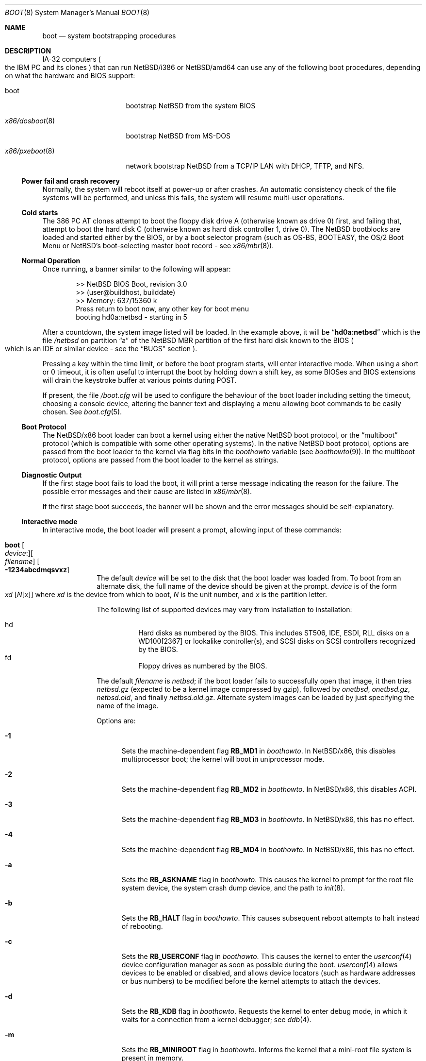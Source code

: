 .\"	$NetBSD: boot.8,v 1.14 2018/11/27 10:35:03 wiz Exp $
.\"
.\" Copyright (c) 1991, 1993
.\"	The Regents of the University of California.  All rights reserved.
.\"
.\" This code is derived from software written and contributed
.\" to Berkeley by William Jolitz.
.\"
.\" Redistribution and use in source and binary forms, with or without
.\" modification, are permitted provided that the following conditions
.\" are met:
.\" 1. Redistributions of source code must retain the above copyright
.\"    notice, this list of conditions and the following disclaimer.
.\" 2. Redistributions in binary form must reproduce the above copyright
.\"    notice, this list of conditions and the following disclaimer in the
.\"    documentation and/or other materials provided with the distribution.
.\" 3. Neither the name of the University nor the names of its contributors
.\"    may be used to endorse or promote products derived from this software
.\"    without specific prior written permission.
.\"
.\" THIS SOFTWARE IS PROVIDED BY THE REGENTS AND CONTRIBUTORS ``AS IS'' AND
.\" ANY EXPRESS OR IMPLIED WARRANTIES, INCLUDING, BUT NOT LIMITED TO, THE
.\" IMPLIED WARRANTIES OF MERCHANTABILITY AND FITNESS FOR A PARTICULAR PURPOSE
.\" ARE DISCLAIMED.  IN NO EVENT SHALL THE REGENTS OR CONTRIBUTORS BE LIABLE
.\" FOR ANY DIRECT, INDIRECT, INCIDENTAL, SPECIAL, EXEMPLARY, OR CONSEQUENTIAL
.\" DAMAGES (INCLUDING, BUT NOT LIMITED TO, PROCUREMENT OF SUBSTITUTE GOODS
.\" OR SERVICES; LOSS OF USE, DATA, OR PROFITS; OR BUSINESS INTERRUPTION)
.\" HOWEVER CAUSED AND ON ANY THEORY OF LIABILITY, WHETHER IN CONTRACT, STRICT
.\" LIABILITY, OR TORT (INCLUDING NEGLIGENCE OR OTHERWISE) ARISING IN ANY WAY
.\" OUT OF THE USE OF THIS SOFTWARE, EVEN IF ADVISED OF THE POSSIBILITY OF
.\" SUCH DAMAGE.
.\"
.\"     @(#)boot_i386.8	8.2 (Berkeley) 4/19/94
.\"
.Dd November 25, 2018
.Dt BOOT 8 x86
.Os
.Sh NAME
.Nm boot
.Nd
system bootstrapping procedures
.Sh DESCRIPTION
.Tn IA-32
computers
.Po
the
.Tn IBM PC
and its clones
.Pc
that can run
.Nx Ns /i386
or
.Nx Ns /amd64
can use any of the following boot procedures, depending on what the hardware and
.Tn BIOS
support:
.Bl -tag -width "x86/pxeboot(8)"
.It boot
bootstrap
.Nx
from the system
.Tn BIOS
.It Xr x86/dosboot 8
bootstrap
.Nx
from
.Tn MS-DOS
.It Xr x86/pxeboot 8
network bootstrap
.Nx
from a
.Tn TCP/IP
.Tn LAN
with
.Tn DHCP ,
.Tn TFTP ,
and
.Tn NFS .
.El
.Ss Power fail and crash recovery
Normally, the system will reboot itself at power-up or after crashes.
An automatic consistency check of the file systems will be performed,
and unless this fails, the system will resume multi-user operations.
.Ss Cold starts
The 386
.Tn "PC AT"
clones attempt to boot the floppy disk drive A (otherwise known as drive
0) first, and failing that, attempt to boot the hard disk C (otherwise
known as hard disk controller 1, drive 0).
The
.Nx
bootblocks are loaded and started either by the
.Tn BIOS ,
or by a boot selector program (such as OS-BS, BOOTEASY, the OS/2 Boot Menu or
.Nx Ns 's
.No boot-selecting
master boot record - see
.Xr x86/mbr 8 ) .
.Ss Normal Operation
Once running, a banner similar to the following will appear:
.Bd -unfilled -offset indent
>> NetBSD BIOS Boot, revision 3.0
>> (user@buildhost, builddate)
>> Memory: 637/15360 k
Press return to boot now, any other key for boot menu
booting hd0a:netbsd - starting in 5
.Ed
.Pp
After a countdown, the system image listed will be loaded.
In the example above, it will be
.Dq Li hd0a:netbsd
which is the file
.Pa /netbsd
on partition
.Dq a
of the
.Nx
.Tn MBR
partition of the first hard disk known to the
.Tn BIOS
.Po
which is an
.Tn IDE
or similar device - see the
.Sx BUGS
section
.Pc .
.Pp
Pressing a key within the time limit, or before the boot program starts, will
enter interactive mode.
When using a short or 0 timeout, it is often useful to interrupt the boot
by holding down a shift key, as some BIOSes and BIOS extensions will drain the
keystroke buffer at various points during POST.
.Pp
If present, the file
.Pa /boot.cfg
will be used to configure the behaviour of the boot loader including
setting the timeout, choosing a console device, altering the banner
text and displaying a menu allowing boot commands to be easily chosen.
See
.Xr boot.cfg 5 .
.Ss Boot Protocol
The
.Nx Ns /x86
boot loader can boot a kernel using either the native
.Nx
boot protocol, or the
.Dq multiboot
protocol (which is compatible with some other operating systems).
In the native
.Nx
boot protocol, options are passed from the boot loader
to the kernel via flag bits in the
.Va boothowto
variable (see
.Xr boothowto 9 ) .
In the multiboot protocol, options are passed from the boot loader
to the kernel as strings.
.Ss Diagnostic Output
If the first stage boot fails to load the boot, it will print a terse
message indicating the reason for the failure.
The possible error messages and their cause are listed in
.Xr x86/mbr 8 .
.Pp
If the first stage boot succeeds, the banner will be shown and the
error messages should be self-explanatory.
.Ss Interactive mode
In interactive mode, the boot loader will present a prompt, allowing
input of these commands:
.\" NOTE: much of this text is duplicated in the MI boot.8.
.\" Some of it is
.\" also duplicated in the x86-specific x86/dosboot.8 and x86/pxeboot.8;
.\" please try to keep all relevant files synchronized.
.Bl -tag -width 04n -offset 04n
.It Ic boot Oo Va device : Oc Ns Oo Va filename Oc Oo Fl 1234abcdmqsvxz Oc
The default
.Va device
will be set to the disk that the boot loader was
loaded from.
To boot from an alternate disk, the full name of the device should
be given at the prompt.
.Va device
is of the form
.Xo Va xd
.Op Va N Ns Op Va x
.Xc
where
.Va xd
is the device from which to boot,
.Va N
is the unit number, and
.Va x
is the partition letter.
.Pp
The following list of supported devices may vary from installation to
installation:
.Pp
.Bl -hang -compact
.It hd
Hard disks as numbered by the BIOS.
This includes ST506, IDE, ESDI, RLL disks on a WD100[2367] or
lookalike controller(s), and SCSI disks
on SCSI controllers recognized by the BIOS.
.It fd
Floppy drives as numbered by the BIOS.
.El
.Pp
The default
.Va filename
is
.Pa netbsd ;
if the boot loader fails to successfully
open that image, it then tries
.Pa netbsd.gz
(expected to be a kernel image compressed by gzip), followed by
.Pa onetbsd ,
.Pa onetbsd.gz ,
.Pa netbsd.old ,
and finally
.Pa netbsd.old.gz .
Alternate system images can be loaded by just specifying the name of the image.
.Pp
Options are:
.Bl -tag -width xxx
.It Fl 1
Sets the machine-dependent flag
.Sy RB_MD1
in
.Va boothowto .
In
.Nx Ns /x86 ,
this disables multiprocessor boot;
the kernel will boot in uniprocessor mode.
.It Fl 2
Sets the machine-dependent flag
.Sy RB_MD2
in
.Va boothowto .
In
.Nx Ns /x86 ,
this disables ACPI.
.It Fl 3
Sets the machine-dependent flag
.Sy RB_MD3
in
.Va boothowto .
In
.Nx Ns /x86 ,
this has no effect.
.It Fl 4
Sets the machine-dependent flag
.Sy RB_MD4
in
.Va boothowto .
In
.Nx Ns /x86 ,
this has no effect.
.It Fl a
Sets the
.Sy RB_ASKNAME
flag in
.Va boothowto .
This causes the kernel to prompt for the root file system device,
the system crash dump device, and the path to
.Xr init 8 .
.It Fl b
Sets the
.Sy RB_HALT
flag in
.Va boothowto .
This causes subsequent reboot attempts to halt instead of rebooting.
.It Fl c
Sets the
.Sy RB_USERCONF
flag in
.Va boothowto .
This causes the kernel to enter the
.Xr userconf 4
device configuration manager as soon as possible during the boot.
.Xr userconf 4
allows devices to be enabled or disabled, and allows device locators
(such as hardware addresses or bus numbers)
to be modified before the kernel attempts to attach the devices.
.It Fl d
Sets the
.Sy RB_KDB
flag in
.Va boothowto .
Requests the kernel to enter debug mode, in which it
waits for a connection from a kernel debugger; see
.Xr ddb 4 .
.It Fl m
Sets the
.Sy RB_MINIROOT
flag in
.Va boothowto .
Informs the kernel that a mini-root file system is present in memory.
.It Fl q
Sets the
.Sy AB_QUIET
flag in
.Va boothowto .
Boot the system in quiet mode.
.It Fl s
Sets the
.Sy RB_SINGLE
flag in
.Va boothowto .
Boot the system in single-user mode.
.It Fl v
Sets the
.Sy AB_VERBOSE
flag in
.Va boothowto .
Boot the system in verbose mode.
.It Fl x
Sets the
.Sy AB_DEBUG
flag in
.Va boothowto .
Boot the system with debug messages enabled.
.It Fl z
Sets the
.Sy AB_SILENT
flag in
.Va boothowto .
Boot the system in silent mode.
.El
.It Ic consdev Va dev
Immediately switch the console to the specified device
.Va dev
and reprint the banner.
.Va dev
must be one of
.\" .Bl -item -width com[0123]kbd -offset indent -compact
.Ar pc , com0 , com1 , com2 ,
.Ar com3 , com0kbd , com1kbd , com2kbd ,
.Ar com3kbd ,
or
.Ar auto .
See
.Sx Console Selection Policy
in
.Xr x86/boot_console 8 .
.It Ic dev Op Va device
Set the default drive and partition for subsequent file system
operations.
Without an argument, print the current setting.
.Va device
is of the form specified in
.Cm boot .
.It Ic fs Va file
Load a file system image from the specified
.Ar file ,
and request the kernel to use it as the root file system.
The
.Xr makefs 8
utility may be used to create suitable file system images.
.It Ic help
Print an overview about commands and arguments.
.It Ic load Va module Op Ar arguments
Load the specified kernel
.Va module ,
and pass it the specified
.Ar arguments .
If the module name is not an absolute path,
.Pa /stand/ Xo Ns
.Aq Sy arch Ns
.Pa / Ns
.Aq Sy osversion Ns
.Pa /modules/ Ns
.Aq Sy module Ns
.Pa / Ns
.Aq Sy module Ns
.Pa .kmod
.Xc
is used.
Possible uses of the
.Ic load
command include loading a memory disk image before booting a kernel,
or loading a
.Tn Xen
DOM0 kernel before booting the
.Tn Xen
hypervisor.
See
.Xr boot.cfg 5
for examples.
.Pp
In addition to the
.Cm boot
options specified above, the
.Tn Xen
DOM0 kernel accepts
.Po Ar arguments
being separated with spaces
.Pc :
.Bl -tag -width xxx
.It Ic bootdev Ns = Ns Ar dev Po or Ic root Ns = Ns Ar dev Pc
Override the default boot device.
.Ar dev
can be a unit name
.Po Dq wd0
.Pc ,
or an interface name
.Po Dq bge0 ,
.Dq wm0 ,
\&...
.Pc
for cases where the root file system has to be loaded
from network (see the
.Sx BUGS
section in
.Xr x86/pxeboot 8 ) .
.It Ic console Ns = Ns Ar dev
Console used by DOM0 kernel during boot.
.Ar dev
accepts the same values as the ones given for the
.Cm consdev
command.
See
.Sx Console Selection Policy
in
.Xr x86/boot_console 8 .
.It Xo Ic ip Ns = Ns
.Ar my_ip : Ns Ar serv_ip : Ns Ar gw_ip : Ns
.Ar mask : Ns Ar host : Ns Ar iface
.Xc
Specify various parameters for a network boot (IPs are in
dot notation),
each one separated by a colon:
.Bl -tag -width xxxxxxx
.It Va my_ip
address of the host
.It Va serv_ip
address of the NFS server
.It Va gw_ip
address of the gateway
.It Va mask
network mask
.It Va host
address of the host
.It Va iface
interface
.Po e.g., Dq xennet0
or
.Dq eth0
.Pc
.El
.It Ic nfsroot Ns = Ns Ar address : Ns Ar rootpath
Boot the system with root on NFS.
.Ar address
is the address of the NFS server, and
.Ar rootpath
is the remote mount point for the root file system.
.It Ic pciback.hide Ns = Ns Ar pcidevs
Pass a list of PCI IDs for use with the PCI backend driver,
.Xr pciback 4 .
.Ar pcidevs
is formed of multiple IDs (in bus:device.function notation),
each ID being surrounded with brackets.
PCI domain IDs are currently ignored.
See
.Xr pciback 4 .
.El
.It Ic ls Op Pa path
Print a directory listing of
.Pa path ,
containing inode number, filename, and file type.
.Pa path
can contain a device specification.
.It Ic menu
Display the boot menu and initiate a countdown,
similarly to what would have happened if interactive mode
had not been entered.
.It Ic modules Bro Ar on | off | enabled | disabled Brc
The values
.Ar enabled , on
will enable module loading for
.Cm boot
and
.Cm multiboot ,
whereas
.Ar disabled , off
will turn off the feature.
.It Ic multiboot Va kernel Op Ar arguments
Boot the specified
.Va kernel ,
using the
.Dq multiboot
protocol instead of the native
.Nx
boot protocol.
The
.Va kernel
is specified in the same way as with the
.Ic boot
command.
.Pp
The multiboot protocol may be used in the following cases:
.Bl -tag -width indent
.It Nx Ns / Ns  Xen No kernels
The
.Tn Xen
DOM0 kernel must be loaded as a module using the
.Ic load
command, and the
.Tn Xen
hypervisor must be booted using the
.Ic multiboot
command.
Options for the DOM0 kernel (such as
.Dq -s
for single user mode) must be passed as options to the
.Ic load
command.
Options for the hypervisor (such as
.Dq dom0_mem=256M
to reserve 256 MB of memory for DOM0)
must be passed as options to the
.Ic multiboot
command.
See
.Xr boot.cfg 5
for examples on how to boot
.Nx Ns / Ns  Xen.
.It Nx No multiboot kernels
A
.Nx
kernel that was built with
.Cd options MULTIBOOT
(see
.Xr x86/multiboot 8 )
may be booted with either the
.Ic boot
or
.Ic multiboot
command, passing the same
.Ar arguments
in either case.
.It Non- Ns Nx No kernels
A kernel for a
.No non- Ns Nx
operating system that expects to be booted using the
multiboot protocol (such as by the GNU
.Dq GRUB
boot loader)
may be booted using the
.Ic multiboot
command.
See the foreign operating system's documentation for the available
.Ar arguments .
.El
.It Ic quit
Reboot the system.
.It Ic rndseed Ar file
Load the specified
.Ar file
and request the kernel to use it as a seed for the
.Xr rnd 4
random number generator.
The
.Ar file
should be in the private format used by
.Xr rndctl 8 ,
and should have been saved by
.Ql "rndctl -S"
shortly before the previous shutdown.
See the
.Va random_seed
and
.Va random_file
variables in
.Xr rc.conf 5 ,
and the
.Pa /etc/rc.d/random_seed
script, for a way to manage the seed file.
Using the same seed file on more then one host,
or for more than one boot on the same host,
will reduce the quality of random numbers
and may impact system security.
.It Ic userconf Va command
Pass command
.Va command
to
.Xr userconf 4
at boot time.
These commands are processed before the interactive
.Xr userconf 4
shell is executed, if requested.
.It Ic splash Ar file
Load a graphical image from the specified
.Ar file
and request the kernel to use it as a splash screen.
The
.Ar file
should contain an image in one of these formats:
JPEG (baseline only, not progressive),
PNG (8-bit only),
TGA,
BMP (non-1bpp, non-RLE),
GIF,
PSD (composited view only),
or
PIC.
.It Ic vesa Bro Va modenum | Ar on | off | enabled | disabled | list Brc
Initialise the video card to the specified resolution and bit depth.
The
.Va modenum
should be in the form of
.Ar 0x100 , 800x600 , 800x600x32 .
The values
.Ar enabled , on
put the display into the default mode, and
.Ar disabled , off
returns the display into standard vga mode.
The value
.Ar list
lists all supported modes.
.El
.Pp
In an emergency, the bootstrap methods described in the
.Nx
installation notes for the x86 architectures
can be used to boot from floppy or other media,
or over the network.
.Ss Locating the root file system
The kernel uses information from the bootloader to locate the
file system to mount as root.
There are three methods:
.Bl -tag -width 04n -offset 04n
.It Ic BTINFO_ROOTDEVICE Va from
.Xr boot.cfg 5
or multiboot.
The bootloader passes the root device name as driver, unit, and
partition (like sd0a).
This will be automatically substituted by a
.Xr dk 4
wedge if one is discovered.
.Pp
The bootloader passes a wedge name as "wedge:" followed by the name.
The kernel will search for a
.Xr dk 4
device with that name.
.It Ic BTINFO_BOOTWEDGE Va determined by bootblock
The bootloader passes start offset and length of a hard disk partition
and a offset, size and hash of a "boot area".
Then kernel searches
all disks and wedges for a block sequence at that offset with a
matching hash.
If one is found, the kernel will look for a wedge
on that device at the same offset.
.Pp
An additional partition number is provided if the bootloader also
passed a BTINFO_BOOTDISK record.
This (or partition 'a') will be used
by the kernel as a fallback if there is no matching wedge.
.It Ic BTINFO_BOOTDISK Va determined by bootblock
This uses the device number passed by the BIOS that
distinguishes between floppy, hard drive and CD-ROM boot.
.Bl -tag -width xxx
.It Ic Floppy
The kernel searches for the
.Xr fd 4
device with the correct unit, the partition number is used
to select a specific disk format.
See
.Xr fd 4
for details.
.It Ic Hard drive
The bootloader passed a partition number and disklabel
data (offset, type, checksum, packname).
The kernel searches
all disks for a matching disklabel.
If one is found, the
kernel will use that device and partition number.
.It Ic CDROM
The BIOS does not distinguish between multiple CD devices.
The kernel searches for the first
.Xr cd 4
device.
So you can only boot from unit 0.
.El
.El
.Sh FILES
.Bl -tag -width /usr/mdec/bootxx_fstype -compact
.It Pa /boot
boot program code loaded by the primary bootstrap
.It Pa /boot.cfg
optional configuration file
.It Pa /netbsd
system code
.It Pa /netbsd.gz
gzip-compressed system code
.It Pa /usr/mdec/boot
master copy of the boot program (copy to /boot)
.It Pa /usr/mdec/bootxx_fstype
primary bootstrap for file system type fstype, copied to the start of
the
.Nx
partition by
.Xr installboot 8 .
.El
.Sh SEE ALSO
.Xr ddb 4 ,
.Xr fd 4 ,
.Xr pciback 4 ,
.Xr userconf 4 ,
.Xr boot.cfg 5 ,
.Xr halt 8 ,
.Xr installboot 8 ,
.Xr reboot 8 ,
.Xr rescue 8 ,
.Xr shutdown 8 ,
.Xr x86/boot_console 8 ,
.Xr x86/dosboot 8 ,
.Xr x86/mbr 8 ,
.Xr x86/multiboot 8 ,
.Xr x86/pxeboot 8 ,
.Xr boothowto 9
.Sh BUGS
The kernel file name must be specified before, not after, the boot options.
Any
.Ar filename
specified after the boot options, e.g.:
.Pp
.Bd -unfilled -offset indent -compact
.Cm boot -d netbsd.test
.Ed
.Pp
is ignored, and the default kernel is booted.
.Pp
Hard disks are always accessed by
.Tn BIOS
functions.
Unit numbers are
.Tn BIOS
device numbers which might differ from numbering in the
.Nx
kernel or physical parameters
.Po
e.g.,
.Tn SCSI
slave numbers
.Pc .
There isn't any distinction between
.Dq sd
and
.Dq wd
devices at the bootloader level.
This is less a bug of the bootloader code than
a shortcoming of the PC architecture.
The default disk device's name printed in the starting message
is derived from the
.Dq type
field of the
.Nx
disklabel (if it is a hard disk).

